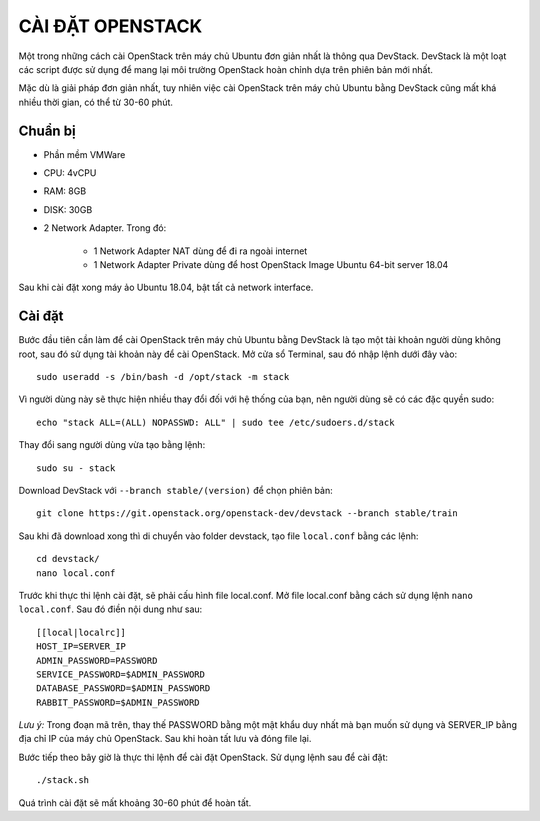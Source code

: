 CÀI ĐẶT OPENSTACK
========================

Một trong những cách cài OpenStack trên máy chủ Ubuntu đơn giản nhất là
thông qua DevStack. DevStack là một loạt các script được sử dụng để mang lại môi
trường OpenStack hoàn chỉnh dựa trên phiên bản mới nhất.

Mặc dù là giải pháp đơn giản nhất, tuy nhiên việc cài OpenStack trên máy chủ
Ubuntu bằng DevStack cũng mất khá nhiều thời gian, có thể từ 30-60 phút.

Chuẩn bị
--------------------------------

- Phần mềm VMWare
- CPU: 4vCPU
- RAM: 8GB
- DISK: 30GB
- 2 Network Adapter. Trong đó:

    + 1 Network Adapter NAT dùng để đi ra ngoài internet
    + 1 Network Adapter Private dùng để host OpenStack Image Ubuntu 64-bit server 18.04

Sau khi cài đặt xong máy ảo Ubuntu 18.04, bật tất cả network interface.


Cài đặt
---------------

Bước đầu tiên cần làm để cài OpenStack trên máy chủ Ubuntu bằng DevStack
là tạo một tài khoản người dùng không root, sau đó sử dụng tài khoản này để cài
OpenStack. Mở cửa sổ Terminal, sau đó nhập lệnh dưới đây vào:

::

    sudo useradd -s /bin/bash -d /opt/stack -m stack

Vì người dùng này sẽ thực hiện nhiều thay đổi đối với hệ thống của bạn, nên
người dùng sẽ có các đặc quyền sudo:

::

    echo "stack ALL=(ALL) NOPASSWD: ALL" | sudo tee /etc/sudoers.d/stack

Thay đổi sang người dùng vừa tạo bằng lệnh:

::

    sudo su - stack

Download DevStack với ``--branch stable/(version)`` để chọn phiên bản:

::

    git clone https://git.openstack.org/openstack-dev/devstack --branch stable/train

Sau khi đã download xong thì di chuyển vào folder devstack, tạo file ``local.conf``
bằng các lệnh:

::

    cd devstack/
    nano local.conf

Trước khi thực thi lệnh cài đặt, sẽ phải cấu hình file local.conf. Mở file
local.conf bằng cách sử dụng lệnh ``nano local.conf``. Sau đó điền nội dung như sau:

::

    [[local|localrc]]
    HOST_IP=SERVER_IP
    ADMIN_PASSWORD=PASSWORD
    SERVICE_PASSWORD=$ADMIN_PASSWORD
    DATABASE_PASSWORD=$ADMIN_PASSWORD
    RABBIT_PASSWORD=$ADMIN_PASSWORD

*Lưu ý:* Trong đoạn mã trên, thay thế PASSWORD bằng một mật khẩu duy nhất
mà bạn muốn sử dụng và SERVER_IP bằng địa chỉ IP của máy chủ OpenStack. Sau
khi hoàn tất lưu và đóng file lại.

Bước tiếp theo bây giờ là thực thi lệnh để cài đặt OpenStack. Sử dụng lệnh sau
để cài đặt:

::

    ./stack.sh

Quá trình cài đặt sẽ mất khoảng 30-60 phút để hoàn tất.
